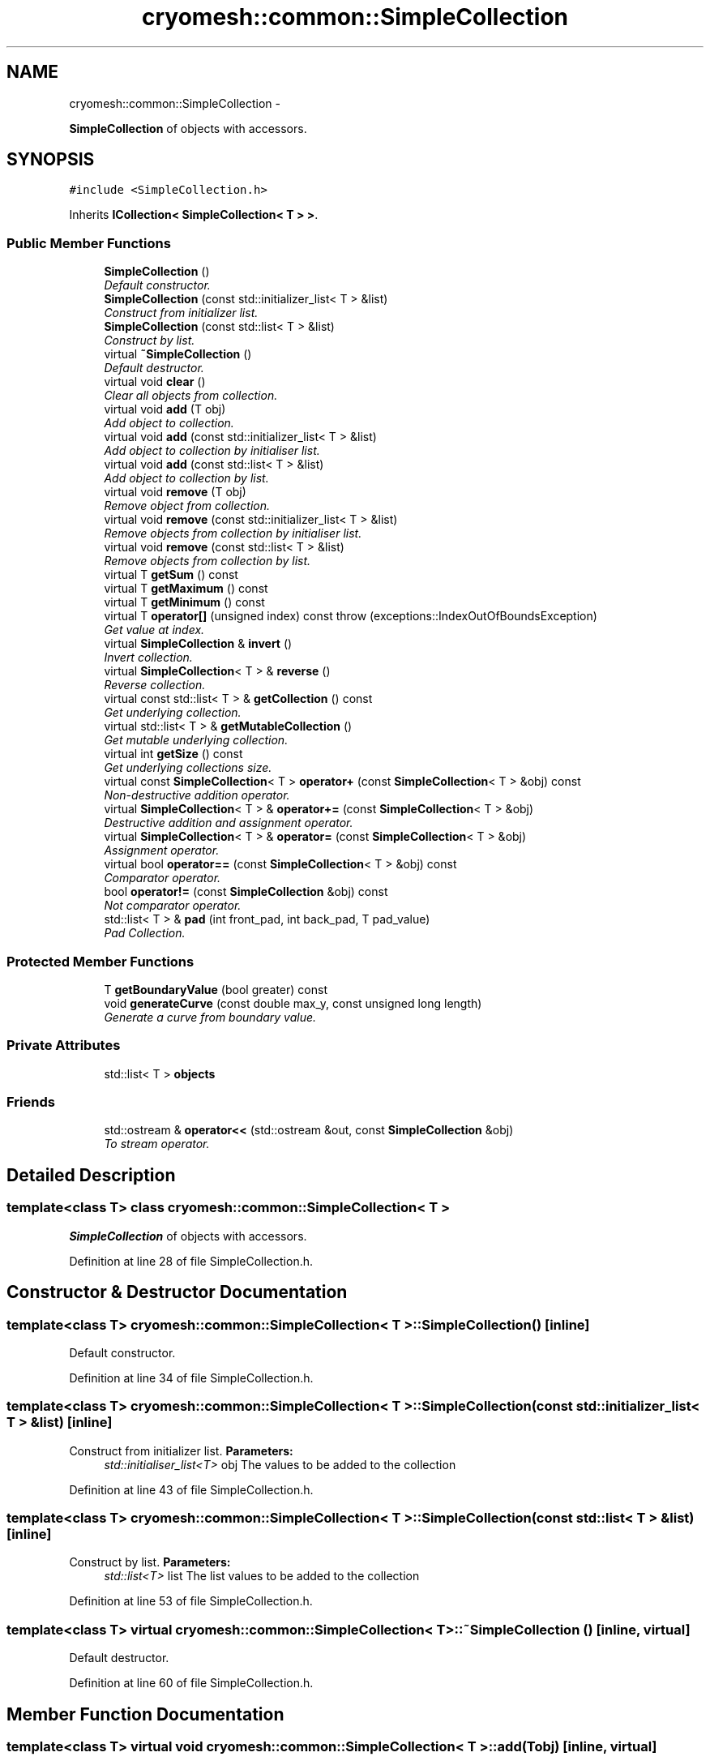 .TH "cryomesh::common::SimpleCollection" 3 "Mon Mar 14 2011" "cryomesh" \" -*- nroff -*-
.ad l
.nh
.SH NAME
cryomesh::common::SimpleCollection \- 
.PP
\fBSimpleCollection\fP of objects with accessors.  

.SH SYNOPSIS
.br
.PP
.PP
\fC#include <SimpleCollection.h>\fP
.PP
Inherits \fBICollection< SimpleCollection< T > >\fP.
.SS "Public Member Functions"

.in +1c
.ti -1c
.RI "\fBSimpleCollection\fP ()"
.br
.RI "\fIDefault constructor. \fP"
.ti -1c
.RI "\fBSimpleCollection\fP (const std::initializer_list< T > &list)"
.br
.RI "\fIConstruct from initializer list. \fP"
.ti -1c
.RI "\fBSimpleCollection\fP (const std::list< T > &list)"
.br
.RI "\fIConstruct by list. \fP"
.ti -1c
.RI "virtual \fB~SimpleCollection\fP ()"
.br
.RI "\fIDefault destructor. \fP"
.ti -1c
.RI "virtual void \fBclear\fP ()"
.br
.RI "\fIClear all objects from collection. \fP"
.ti -1c
.RI "virtual void \fBadd\fP (T obj)"
.br
.RI "\fIAdd object to collection. \fP"
.ti -1c
.RI "virtual void \fBadd\fP (const std::initializer_list< T > &list)"
.br
.RI "\fIAdd object to collection by initialiser list. \fP"
.ti -1c
.RI "virtual void \fBadd\fP (const std::list< T > &list)"
.br
.RI "\fIAdd object to collection by list. \fP"
.ti -1c
.RI "virtual void \fBremove\fP (T obj)"
.br
.RI "\fIRemove object from collection. \fP"
.ti -1c
.RI "virtual void \fBremove\fP (const std::initializer_list< T > &list)"
.br
.RI "\fIRemove objects from collection by initialiser list. \fP"
.ti -1c
.RI "virtual void \fBremove\fP (const std::list< T > &list)"
.br
.RI "\fIRemove objects from collection by list. \fP"
.ti -1c
.RI "virtual T \fBgetSum\fP () const "
.br
.ti -1c
.RI "virtual T \fBgetMaximum\fP () const "
.br
.ti -1c
.RI "virtual T \fBgetMinimum\fP () const "
.br
.ti -1c
.RI "virtual T \fBoperator[]\fP (unsigned index) const   throw (exceptions::IndexOutOfBoundsException)"
.br
.RI "\fIGet value at index. \fP"
.ti -1c
.RI "virtual \fBSimpleCollection\fP & \fBinvert\fP ()"
.br
.RI "\fIInvert collection. \fP"
.ti -1c
.RI "virtual \fBSimpleCollection\fP< T > & \fBreverse\fP ()"
.br
.RI "\fIReverse collection. \fP"
.ti -1c
.RI "virtual const std::list< T > & \fBgetCollection\fP () const "
.br
.RI "\fIGet underlying collection. \fP"
.ti -1c
.RI "virtual std::list< T > & \fBgetMutableCollection\fP ()"
.br
.RI "\fIGet mutable underlying collection. \fP"
.ti -1c
.RI "virtual int \fBgetSize\fP () const "
.br
.RI "\fIGet underlying collections size. \fP"
.ti -1c
.RI "virtual const \fBSimpleCollection\fP< T > \fBoperator+\fP (const \fBSimpleCollection\fP< T > &obj) const "
.br
.RI "\fINon-destructive addition operator. \fP"
.ti -1c
.RI "virtual \fBSimpleCollection\fP< T > & \fBoperator+=\fP (const \fBSimpleCollection\fP< T > &obj)"
.br
.RI "\fIDestructive addition and assignment operator. \fP"
.ti -1c
.RI "virtual \fBSimpleCollection\fP< T > & \fBoperator=\fP (const \fBSimpleCollection\fP< T > &obj)"
.br
.RI "\fIAssignment operator. \fP"
.ti -1c
.RI "virtual bool \fBoperator==\fP (const \fBSimpleCollection\fP< T > &obj) const "
.br
.RI "\fIComparator operator. \fP"
.ti -1c
.RI "bool \fBoperator!=\fP (const \fBSimpleCollection\fP &obj) const "
.br
.RI "\fINot comparator operator. \fP"
.ti -1c
.RI "std::list< T > & \fBpad\fP (int front_pad, int back_pad, T pad_value)"
.br
.RI "\fIPad Collection. \fP"
.in -1c
.SS "Protected Member Functions"

.in +1c
.ti -1c
.RI "T \fBgetBoundaryValue\fP (bool greater) const "
.br
.ti -1c
.RI "void \fBgenerateCurve\fP (const double max_y, const unsigned long length)"
.br
.RI "\fIGenerate a curve from boundary value. \fP"
.in -1c
.SS "Private Attributes"

.in +1c
.ti -1c
.RI "std::list< T > \fBobjects\fP"
.br
.in -1c
.SS "Friends"

.in +1c
.ti -1c
.RI "std::ostream & \fBoperator<<\fP (std::ostream &out, const \fBSimpleCollection\fP &obj)"
.br
.RI "\fITo stream operator. \fP"
.in -1c
.SH "Detailed Description"
.PP 

.SS "template<class T> class cryomesh::common::SimpleCollection< T >"
\fBSimpleCollection\fP of objects with accessors. 
.PP
Definition at line 28 of file SimpleCollection.h.
.SH "Constructor & Destructor Documentation"
.PP 
.SS "template<class T> \fBcryomesh::common::SimpleCollection\fP< T >::\fBSimpleCollection\fP ()\fC [inline]\fP"
.PP
Default constructor. 
.PP
Definition at line 34 of file SimpleCollection.h.
.SS "template<class T> \fBcryomesh::common::SimpleCollection\fP< T >::\fBSimpleCollection\fP (const std::initializer_list< T > &list)\fC [inline]\fP"
.PP
Construct from initializer list. \fBParameters:\fP
.RS 4
\fIstd::initialiser_list<T>\fP obj The values to be added to the collection 
.RE
.PP

.PP
Definition at line 43 of file SimpleCollection.h.
.SS "template<class T> \fBcryomesh::common::SimpleCollection\fP< T >::\fBSimpleCollection\fP (const std::list< T > &list)\fC [inline]\fP"
.PP
Construct by list. \fBParameters:\fP
.RS 4
\fIstd::list<T>\fP list The list values to be added to the collection 
.RE
.PP

.PP
Definition at line 53 of file SimpleCollection.h.
.SS "template<class T> virtual \fBcryomesh::common::SimpleCollection\fP< T >::~\fBSimpleCollection\fP ()\fC [inline, virtual]\fP"
.PP
Default destructor. 
.PP
Definition at line 60 of file SimpleCollection.h.
.SH "Member Function Documentation"
.PP 
.SS "template<class T> virtual void \fBcryomesh::common::SimpleCollection\fP< T >::add (Tobj)\fC [inline, virtual]\fP"
.PP
Add object to collection. \fBParameters:\fP
.RS 4
\fIT\fP obj The value to be added to the collection
.RE
.PP
\fBReturns:\fP
.RS 4
T The value added to the collection 
.RE
.PP

.PP
Definition at line 80 of file SimpleCollection.h.
.PP
Referenced by cryomesh::common::SimpleCollection< double >::add(), and cryomesh::common::SimpleCollection< double >::SimpleCollection().
.SS "template<class T> virtual void \fBcryomesh::common::SimpleCollection\fP< T >::add (const std::list< T > &list)\fC [inline, virtual]\fP"
.PP
Add object to collection by list. \fBParameters:\fP
.RS 4
\fIstd::list<T>\fP list The list values to be added to the collection 
.RE
.PP

.PP
Definition at line 108 of file SimpleCollection.h.
.SS "template<class T> virtual void \fBcryomesh::common::SimpleCollection\fP< T >::add (const std::initializer_list< T > &list)\fC [inline, virtual]\fP"
.PP
Add object to collection by initialiser list. \fBParameters:\fP
.RS 4
\fIstd::initialiser_list<T>\fP obj The values to be added to the collection 
.RE
.PP

.PP
Definition at line 90 of file SimpleCollection.h.
.SS "template<class T> virtual void \fBcryomesh::common::SimpleCollection\fP< T >::clear ()\fC [inline, virtual]\fP"
.PP
Clear all objects from collection. 
.PP
Definition at line 66 of file SimpleCollection.h.
.PP
Referenced by cryomesh::components::Impulse::operator=().
.SS "template<class T> void \fBcryomesh::common::SimpleCollection\fP< T >::generateCurve (const doublemax_y, const unsigned longlength)\fC [inline, protected]\fP"
.PP
Generate a curve from boundary value. \fBParameters:\fP
.RS 4
\fIconst\fP int max_y Boundary value of curve 
.br
\fIconst\fP int length Length of Impulse 
.RE
.PP

.PP
Definition at line 537 of file SimpleCollection.h.
.SS "template<class T> T \fBcryomesh::common::SimpleCollection\fP< T >::getBoundaryValue (boolgreater) const\fC [inline, protected]\fP"
.PP
Definition at line 500 of file SimpleCollection.h.
.PP
Referenced by cryomesh::common::SimpleCollection< double >::getMaximum(), and cryomesh::common::SimpleCollection< double >::getMinimum().
.SS "template<class T> virtual const std::list<T>& \fBcryomesh::common::SimpleCollection\fP< T >::getCollection () const\fC [inline, virtual]\fP"
.PP
Get underlying collection. \fBReturns:\fP
.RS 4
const std::list<T> & The collection 
.RE
.PP

.PP
Definition at line 298 of file SimpleCollection.h.
.PP
Referenced by cryomesh::components::Impulse::operator+=(), cryomesh::common::SimpleCollection< double >::operator+=(), cryomesh::components::operator<<(), cryomesh::components::Impulse::operator=(), cryomesh::common::SimpleCollection< double >::operator=(), cryomesh::components::Impulse::operator==(), and cryomesh::common::SimpleCollection< double >::operator==().
.SS "template<class T> virtual T \fBcryomesh::common::SimpleCollection\fP< T >::getMaximum () const\fC [inline, virtual]\fP"
.PP
Definition at line 205 of file SimpleCollection.h.
.SS "template<class T> virtual T \fBcryomesh::common::SimpleCollection\fP< T >::getMinimum () const\fC [inline, virtual]\fP"
.PP
Definition at line 215 of file SimpleCollection.h.
.SS "template<class T> virtual std::list<T>& \fBcryomesh::common::SimpleCollection\fP< T >::getMutableCollection ()\fC [inline, virtual]\fP"
.PP
Get mutable underlying collection. \fBReturns:\fP
.RS 4
std::list<T> & The mutable collection 
.RE
.PP

.PP
Definition at line 308 of file SimpleCollection.h.
.PP
Referenced by cryomesh::common::SimpleCollection< double >::operator+=().
.SS "template<class T> virtual int \fBcryomesh::common::SimpleCollection\fP< T >::getSize () const\fC [inline, virtual]\fP"
.PP
Get underlying collections size. \fBReturns:\fP
.RS 4
int The collections size 
.RE
.PP

.PP
Definition at line 318 of file SimpleCollection.h.
.PP
Referenced by cryomesh::common::SimpleCollection< double >::operator[]().
.SS "template<class T> virtual T \fBcryomesh::common::SimpleCollection\fP< T >::getSum () const\fC [inline, virtual]\fP"
.PP
Definition at line 185 of file SimpleCollection.h.
.SS "template<class T> virtual \fBSimpleCollection\fP& \fBcryomesh::common::SimpleCollection\fP< T >::invert ()\fC [inline, virtual]\fP"
.PP
Invert collection. Reflect the collection in the x axis
.PP
\fBReturns:\fP
.RS 4
\fBSimpleCollection\fP & The inverted object 
.RE
.PP

.PP
Reimplemented in \fBcryomesh::components::Impulse\fP.
.PP
Definition at line 264 of file SimpleCollection.h.
.PP
Referenced by cryomesh::components::Impulse::invert().
.SS "template<class T> bool \fBcryomesh::common::SimpleCollection\fP< T >::operator!= (const \fBSimpleCollection\fP< T > &obj) const\fC [inline, virtual]\fP"
.PP
Not comparator operator. \fBParameters:\fP
.RS 4
\fIconst\fP \fBSimpleCollection\fP & obj RHS object
.RE
.PP
\fBReturns:\fP
.RS 4
bool True if not equal, false otherwise 
.RE
.PP

.PP
Implements \fBcryomesh::common::ICollection< SimpleCollection< T > >\fP.
.PP
Definition at line 432 of file SimpleCollection.h.
.SS "template<class T> virtual const \fBSimpleCollection\fP<T> \fBcryomesh::common::SimpleCollection\fP< T >::operator+ (const \fBSimpleCollection\fP< T > &obj) const\fC [inline, virtual]\fP"
.PP
Non-destructive addition operator. \fBParameters:\fP
.RS 4
\fIconst\fP SimpleCollection<T> & obj RHS addition
.RE
.PP
\fBReturns:\fP
.RS 4
SimpleCollection<T> New object after addition 
.RE
.PP

.PP
Implements \fBcryomesh::common::ICollection< SimpleCollection< T > >\fP.
.PP
Definition at line 331 of file SimpleCollection.h.
.SS "template<class T> virtual \fBSimpleCollection\fP<T>& \fBcryomesh::common::SimpleCollection\fP< T >::operator+= (const \fBSimpleCollection\fP< T > &obj)\fC [inline, virtual]\fP"
.PP
Destructive addition and assignment operator. \fBParameters:\fP
.RS 4
\fIconst\fP SimpleCollection<T> & obj RHS addition
.RE
.PP
\fBReturns:\fP
.RS 4
SimpleCollection<T> & This object after addition and assignment 
.RE
.PP

.PP
Implements \fBcryomesh::common::ICollection< SimpleCollection< T > >\fP.
.PP
Definition at line 346 of file SimpleCollection.h.
.SS "template<class T> virtual \fBSimpleCollection\fP<T>& \fBcryomesh::common::SimpleCollection\fP< T >::operator= (const \fBSimpleCollection\fP< T > &obj)\fC [inline, virtual]\fP"
.PP
Assignment operator. \fBParameters:\fP
.RS 4
\fIconst\fP SimpleCollection<T> & obj RHS assignment
.RE
.PP
\fBReturns:\fP
.RS 4
SimpleCollection<T> & This object after assignment 
.RE
.PP

.PP
Implements \fBcryomesh::common::ICollection< SimpleCollection< T > >\fP.
.PP
Definition at line 362 of file SimpleCollection.h.
.SS "template<class T> virtual bool \fBcryomesh::common::SimpleCollection\fP< T >::operator== (const \fBSimpleCollection\fP< T > &obj) const\fC [inline, virtual]\fP"
.PP
Comparator operator. \fBParameters:\fP
.RS 4
\fIconst\fP SimpleCollection<T> & obj RHS object
.RE
.PP
\fBReturns:\fP
.RS 4
bool True if equal, false otherwise 
.RE
.PP

.PP
Implements \fBcryomesh::common::ICollection< SimpleCollection< T > >\fP.
.PP
Definition at line 390 of file SimpleCollection.h.
.SS "template<class T> virtual T \fBcryomesh::common::SimpleCollection\fP< T >::operator[] (unsignedindex) const  throw (\fBexceptions::IndexOutOfBoundsException\fP)\fC [inline, virtual]\fP"
.PP
Get value at index. \fBParameters:\fP
.RS 4
\fIunsigned\fP index Index to return
.RE
.PP
\fBReturns:\fP
.RS 4
T Value at index, 0 if out of bounds 
.RE
.PP

.PP
Definition at line 228 of file SimpleCollection.h.
.SS "template<class T> std::list<T>& \fBcryomesh::common::SimpleCollection\fP< T >::pad (intfront_pad, intback_pad, Tpad_value)\fC [inline]\fP"
.PP
Pad Collection. \fBParameters:\fP
.RS 4
\fIint\fP front_pad Amount of places to pad to front 
.br
\fIint\fP back_pad Amount of places to pad to back 
.br
\fIT\fP & obj Object to use for pad
.RE
.PP
\fBReturns:\fP
.RS 4
T & Return the collection 
.RE
.PP

.PP
Definition at line 475 of file SimpleCollection.h.
.SS "template<class T> virtual void \fBcryomesh::common::SimpleCollection\fP< T >::remove (const std::list< T > &list)\fC [inline, virtual]\fP"
.PP
Remove objects from collection by list. \fBParameters:\fP
.RS 4
\fIstd::list<T>\fP list The list values to be removed to the collection 
.RE
.PP

.PP
Definition at line 167 of file SimpleCollection.h.
.SS "template<class T> virtual void \fBcryomesh::common::SimpleCollection\fP< T >::remove (const std::initializer_list< T > &list)\fC [inline, virtual]\fP"
.PP
Remove objects from collection by initialiser list. \fBParameters:\fP
.RS 4
\fIstd::initialiser_list<T>\fP obj The values to be removed from the collection 
.RE
.PP

.PP
Definition at line 149 of file SimpleCollection.h.
.SS "template<class T> virtual void \fBcryomesh::common::SimpleCollection\fP< T >::remove (Tobj)\fC [inline, virtual]\fP"
.PP
Remove object from collection. \fBParameters:\fP
.RS 4
\fIT\fP obj The object to be removed from the collection 
.RE
.PP

.PP
Definition at line 126 of file SimpleCollection.h.
.SS "template<class T> virtual \fBSimpleCollection\fP<T>& \fBcryomesh::common::SimpleCollection\fP< T >::reverse ()\fC [inline, virtual]\fP"
.PP
Reverse collection. Reflect the collection in the y axis
.PP
\fBReturns:\fP
.RS 4
SimpleCollection<T> & The inverted object 
.RE
.PP

.PP
Definition at line 285 of file SimpleCollection.h.
.PP
Referenced by cryomesh::common::SimpleCollection< double >::reverse().
.SH "Friends And Related Function Documentation"
.PP 
.SS "template<class T> std::ostream& operator<< (std::ostream &out, const \fBSimpleCollection\fP< T > &obj)\fC [friend]\fP"
.PP
To stream operator. \fBParameters:\fP
.RS 4
\fIstd::ostream\fP & out The output stream 
.br
\fIconst\fP \fBSimpleCollection\fP & obj The object to stream
.RE
.PP
\fBReturns:\fP
.RS 4
std::ostream & The output stream 
.RE
.PP

.PP
Definition at line 447 of file SimpleCollection.h.
.SH "Member Data Documentation"
.PP 
.SS "template<class T> std::list<T> \fBcryomesh::common::SimpleCollection\fP< T >::\fBobjects\fP\fC [private]\fP"
.PP
Definition at line 551 of file SimpleCollection.h.
.PP
Referenced by cryomesh::common::SimpleCollection< double >::add(), cryomesh::common::SimpleCollection< double >::clear(), cryomesh::common::SimpleCollection< double >::generateCurve(), cryomesh::common::SimpleCollection< double >::getBoundaryValue(), cryomesh::common::SimpleCollection< double >::getCollection(), cryomesh::common::SimpleCollection< double >::getMutableCollection(), cryomesh::common::SimpleCollection< double >::getSize(), cryomesh::common::SimpleCollection< double >::getSum(), cryomesh::common::SimpleCollection< double >::invert(), cryomesh::common::SimpleCollection< double >::operator=(), cryomesh::common::SimpleCollection< double >::operator[](), cryomesh::common::SimpleCollection< double >::pad(), cryomesh::common::SimpleCollection< double >::remove(), and cryomesh::common::SimpleCollection< double >::reverse().

.SH "Author"
.PP 
Generated automatically by Doxygen for cryomesh from the source code.
